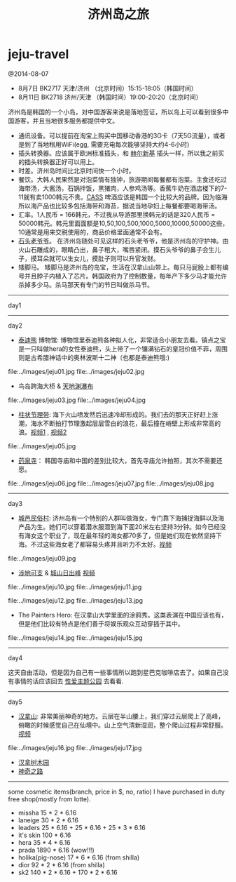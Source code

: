 * jeju-travel
#+TITLE: 济州岛之旅

@2014-08-07

   - 8月7日  BK2717 天津/济州 （北京时间）15:15-18:05（韩国时间）
   - 8月11日 BK2718 济州/天津 （韩国时间）19:00-20:20（北京时间）

济州岛是韩国的一个小岛，对中国游客来说是落地签证，所以岛上可以看到很多中国游客，并且当地很多服务都提供中文。
   - 通讯设备。可以提前在淘宝上购买中国移动香港的3G卡（7天5G流量），或者是到了当地租用WiFi(egg, 需要充电每次能够坚持大约4-6小时)
   - 插头转换器。应该属于欧洲标准插头，和 [[file:helsinki-travel.org][赫尔新基]] 插头一样，所以我之前买的插头转换器正好可以用上。
   - 时差。济州岛时间比北京时间快一个小时。
   - 餐饮。大韩人民果然是对泡菜情有独钟，旅游期间每餐都有泡菜。主食还吃过海带汤，大酱汤，石锅拌饭，黑猪肉，人参鸡汤等。香蕉牛奶在酒店楼下的7-11就有卖1000韩元不贵。[[http://baike.baidu.com/view/3746390.htm][CASS]] 啤酒应该是韩国一个比较大的品牌。因为临海所以海产品也比较多包括海带和海苔，据说当地孕妇上每餐都要喝海带汤。
   - 汇率。1人民币 = 166韩元，不过我从导游那里换韩元的话是320人民币 = 50000韩元。韩元里面面额是10,50,100,500,1000,5000,10000,50000这些，10通常是用来交税使用的，商品价格里面通常不会有。
   - [[http://baike.baidu.com/view/3879294.htm][石头老爷爷]]。 在济州岛随处可见这样的石头老爷爷，他是济州岛的守护神。由火山石雕成的，眼睛凸出，鼻子粗大，嘴唇紧闭。摸石头爷爷的鼻子会生儿子，摸耳朵就可以生女儿，摸肚子则可以升官发财。
   - 矮脚马。 矮脚马是济州岛的岛宝，生活在汉拿山山带上。每只马屁股上都有编号并且脖子内植入了芯片。韩国政府为了控制数量，每年产下多少马才能允许杀掉多少马。杀马那天有专门的节日叫做杀马节。

-----
day1

-----
day2

   - [[http://zh.wikipedia.org/wiki/泰迪熊][泰迪熊]] 博物馆: 博物馆里泰迪熊各种拟人化，非常适合小朋友去看。镇点之宝是一只叫做hera的女性泰迪熊，头上带了一个镶满钻石的皇冠价值不菲，周围则是古希腊神话中的奥林波斯十二神（也都是泰迪熊哦:) 
file:../images/jeju01.jpg file:../images/jeju02.jpg

   - 鸟岛跨海大桥 & [[http://baike.baidu.com/view/838603.htm][天地渊瀑布]]
file:../images/jeju03.jpg file:../images/jeju04.jpg

   - [[http://baike.baidu.com/view/687151.htm][柱状节理带]]: 海下火山喷发然后迅速冷却形成的。我们去的那天正好赶上涨潮，海水不断拍打节理激起层层雪白的浪花，最后撞在峭壁上形成非常高的浪。[[http://7u2hx7.com1.z0.glb.clouddn.com/%E6%9F%B1%E7%8A%B6%E8%8A%82%E7%90%860.mp4][视频1]] , [[http://7u2hx7.com1.z0.glb.clouddn.com/%E6%9F%B1%E7%8A%B6%E8%8A%82%E7%90%861.mp4][视频2]]
file:../images/jeju05.jpg

   - [[http://baike.baidu.com/view/4089447.htm][药泉寺]]： 韩国寺庙和中国的差别比较大，首先寺庙允许拍照，其次不需要还愿。
file:../images/jeju06.jpg file:../images/jeju07.jpg file:../images/jeju08.jpg

-----
day3

   - [[http://baike.baidu.com/view/841869.htm][城邑民俗村]]: 济州岛有一个特别的人群叫做海女，专门靠下海捕捉海鲜以及海产品为生。她们可以穿着潜水服潜到海下面20米左右坚持3分钟。如今已经没有海女这个职业了，现在最年轻的海女都70多了，但是她们现在依然坚持下海。不过这些海女老了都容易头疼并且听力不太好。[[http://7u2hx7.com1.z0.glb.clouddn.com/%E5%9F%8E%E9%82%91%E6%B0%91%E4%BF%97%E6%9D%91.mp4][视频]]
file:../images/jeju09.jpg

   - [[http://baike.baidu.com/view/5909350.htm][涉地可支]] & [[http://baike.baidu.com/view/93364.htm][城山日出峰]] [[http://7u2hx7.com1.z0.glb.clouddn.com/%E6%B6%89%E5%9C%B0%E5%8F%AF%E6%94%AF.mp4][视频]]
file:../images/jeju10.jpg file:../images/jeju11.jpg

file:../images/jeju12.jpg file:../images/jeju13.jpg

   - The Painters Hero: 在汉拿山大学里面的涂鸦秀。这类表演在中国应该也有，但是他们比较有特点是他们善于将娱乐观众互动穿插于其中。
file:../images/jeju14.jpg file:../images/jeju15.jpg

-----
day4

这天自由活动，但是因为自己有一些事情所以跑到星巴克咖啡店去了。如果自己没有事情的话应该回去 [[http://baike.baidu.com/view/10749678.htm][性爱主题公园]] 去看看. 

-----
day5
   - [[http://baike.baidu.com/view/349025.htm][汉拿山]]: 非常美丽神奇的地方。云层在半山腰上，我们穿过云层爬上了高峰，俯瞰的时候感觉自己在仙境中。山上空气清新湿润，整个爬山过程非常舒服。[[http://7u2hx7.com1.z0.glb.clouddn.com/%E6%B1%89%E6%8B%BF%E5%B1%B11169m.mp4][视频]]
file:../images/jeju16.jpg file:../images/jeju17.jpg

   - [[http://baike.baidu.com/view/362270.htm][汉拿树木园]]
   - [[http://baike.baidu.com/subview/3723462/13354136.htm][神奇之路]]

-----

some cosmetic items(branch, price in $, no, ratio) I have purchased in duty free shop(mostly from lotte).
   - missha 15 * 2 * 6.16
   - laneige 30 * 2 * 6.16
   - leaders 25 * 6.16 + 25 * 6.16 + 25 * 3 * 6.16
   - it's skin 100 * 6.16
   - hera 35 * 4 * 6.16
   - prada 1890 * 6.16 (wow!!!)
   - holika(pig-nose) 17 * 6 * 6.16 (from shilla)
   - dior 92 * 2 * 6.16 (from shilla)
   - sk2 140 * 2 * 6.16 + 170 * 2 * 6.16

